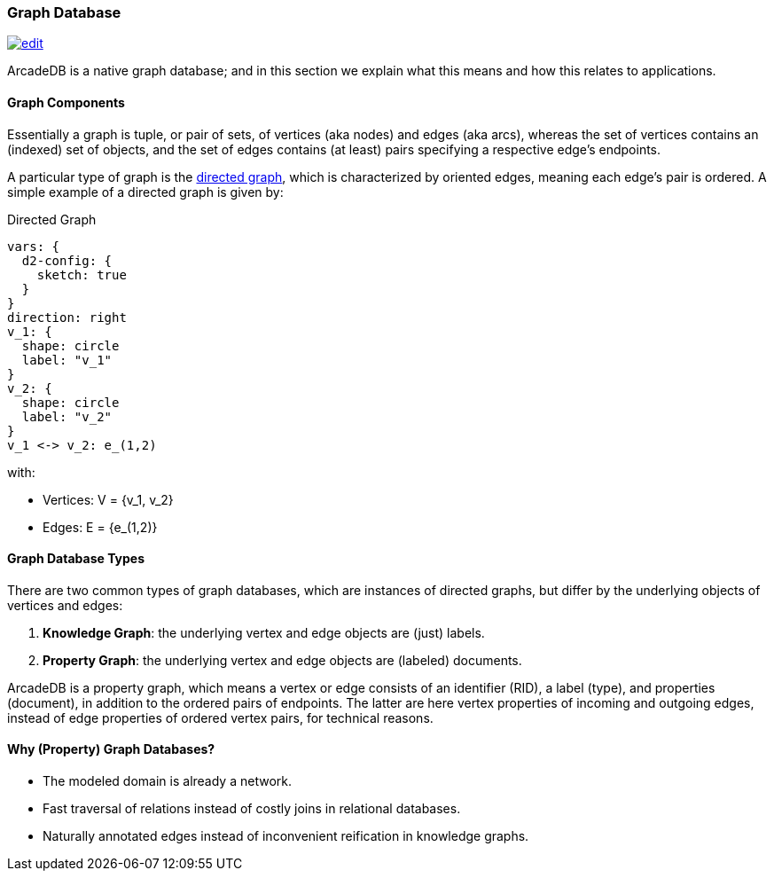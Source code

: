 [[graph-database]]
=== Graph Database
image:../images/edit.png[link="https://github.com/ArcadeData/arcadedb-docs/blob/main/src/main/asciidoc/core-concepts/graphs.adoc" float=right]

ArcadeDB is a native graph database;
and in this section we explain what this means and how this relates to applications.

[discrete]
==== Graph Components 

Essentially a graph is tuple, or pair of sets, of vertices (aka nodes) and edges (aka arcs),
whereas the set of vertices contains an (indexed) set of objects,
and the set of edges contains (at least) pairs specifying a respective edge's endpoints.

A particular type of graph is the https://en.wikipedia.org/wiki/Directed_graph[directed graph],
which is characterized by oriented edges, meaning each edge's pair is ordered.
A simple example of a directed graph is given by:

.Directed Graph
[d2,directed-graph]
....
vars: {
  d2-config: {
    sketch: true
  }
}
direction: right
v_1: {
  shape: circle
  label: "v_1"
}
v_2: {
  shape: circle
  label: "v_2"
}
v_1 <-> v_2: e_(1,2)
....

with:

- Vertices: V = {v_1, v_2}
- Edges: E = {e_(1,2)}

[discrete]
==== Graph Database Types

There are two common types of graph databases,
which are instances of directed graphs,
but differ by the underlying objects of vertices and edges:

1. **Knowledge Graph**: the underlying vertex and edge objects are (just) labels.
2. **Property Graph**: the underlying vertex and edge objects are (labeled) documents.

ArcadeDB is a property graph, which means a vertex or edge consists of an identifier (RID),
a label (type), and properties (document), in addition to the ordered pairs of endpoints.
The latter are here vertex properties of incoming and outgoing edges, instead of edge properties of ordered vertex pairs, for technical reasons.

[discrete]
==== Why (Property) Graph Databases?

- The modeled domain is already a network.
- Fast traversal of relations instead of costly joins in relational databases.
- Naturally annotated edges instead of inconvenient reification in knowledge graphs.

